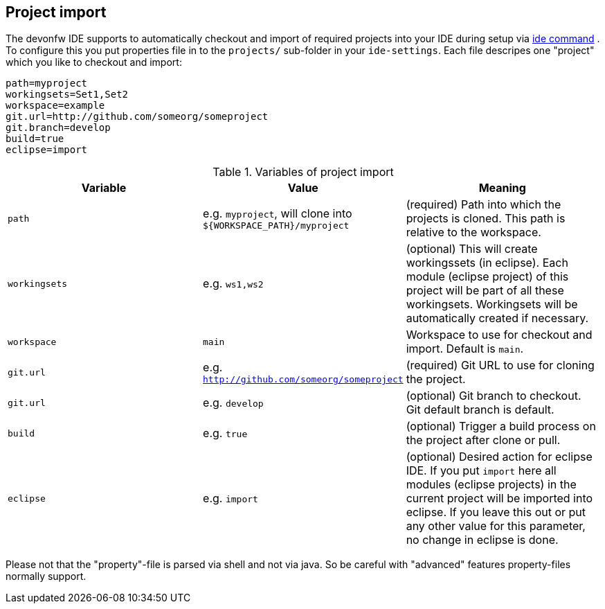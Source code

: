 == Project import

The devonfw IDE supports to automatically checkout and import of required projects into your IDE during setup via link:ide.asciidoc[ide command]  . To configure this you put properties file in to the `projects/` sub-folder in your `ide-settings`. Each file descripes one "project" which you like to checkout and import:

----
path=myproject
workingsets=Set1,Set2
workspace=example
git.url=http://github.com/someorg/someproject
git.branch=develop
build=true
eclipse=import
----

.Variables of project import
[options="header"]
|===
|*Variable*|*Value*|*Meaning*
|`path`|e.g. `myproject`, will clone into `${WORKSPACE_PATH}/myproject`|(required) Path into which the projects is cloned. This path is relative to the workspace.
|`workingsets`|e.g. `ws1,ws2`|(optional) This will create workingssets (in eclipse). Each module (eclipse project) of this project will be part of all these workingsets. Workingsets will be automatically created if necessary.
|`workspace`|`main`|Workspace to use for checkout and import. Default is `main`.
|`git.url`|e.g. `http://github.com/someorg/someproject`|(required) Git URL to use for cloning the project.
|`git.url`|e.g. `develop`|(optional) Git branch to checkout. Git default branch is default.
|`build`|e.g. `true`|(optional) Trigger a build process on the project after clone or pull.
|`eclipse`|e.g. `import`|(optional) Desired action for eclipse IDE. If you put `import` here all modules (eclipse projects) in the current project will be imported into eclipse. If you leave this out or put any other value for this parameter, no change in eclipse is done.
|===

Please not that the "property"-file is parsed via shell and not via java. So be careful with "advanced" features property-files normally support.